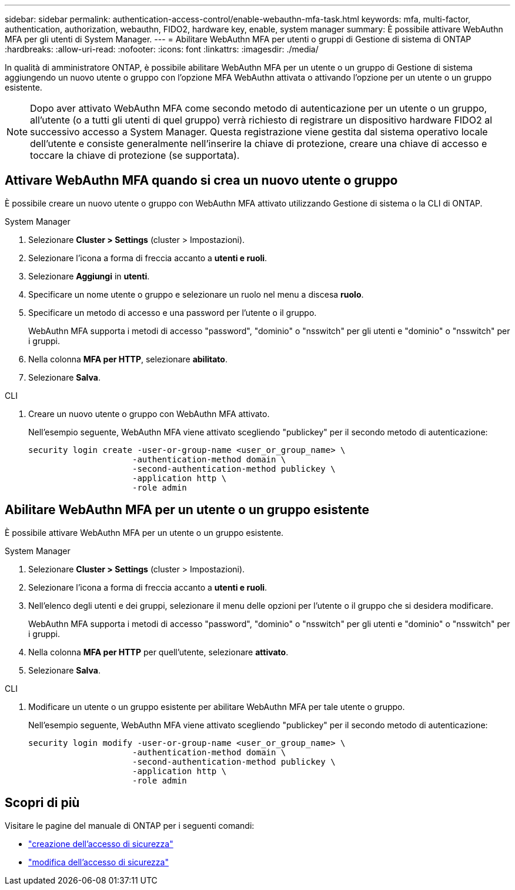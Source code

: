 ---
sidebar: sidebar 
permalink: authentication-access-control/enable-webauthn-mfa-task.html 
keywords: mfa, multi-factor, authentication, authorization, webauthn, FIDO2, hardware key, enable, system manager 
summary: È possibile attivare WebAuthn MFA per gli utenti di System Manager. 
---
= Abilitare WebAuthn MFA per utenti o gruppi di Gestione di sistema di ONTAP
:hardbreaks:
:allow-uri-read: 
:nofooter: 
:icons: font
:linkattrs: 
:imagesdir: ./media/


[role="lead"]
In qualità di amministratore ONTAP, è possibile abilitare WebAuthn MFA per un utente o un gruppo di Gestione di sistema aggiungendo un nuovo utente o gruppo con l'opzione MFA WebAuthn attivata o attivando l'opzione per un utente o un gruppo esistente.


NOTE: Dopo aver attivato WebAuthn MFA come secondo metodo di autenticazione per un utente o un gruppo, all'utente (o a tutti gli utenti di quel gruppo) verrà richiesto di registrare un dispositivo hardware FIDO2 al successivo accesso a System Manager. Questa registrazione viene gestita dal sistema operativo locale dell'utente e consiste generalmente nell'inserire la chiave di protezione, creare una chiave di accesso e toccare la chiave di protezione (se supportata).



== Attivare WebAuthn MFA quando si crea un nuovo utente o gruppo

È possibile creare un nuovo utente o gruppo con WebAuthn MFA attivato utilizzando Gestione di sistema o la CLI di ONTAP.

[role="tabbed-block"]
====
.System Manager
--
. Selezionare *Cluster > Settings* (cluster > Impostazioni).
. Selezionare l'icona a forma di freccia accanto a *utenti e ruoli*.
. Selezionare *Aggiungi* in *utenti*.
. Specificare un nome utente o gruppo e selezionare un ruolo nel menu a discesa *ruolo*.
. Specificare un metodo di accesso e una password per l'utente o il gruppo.
+
WebAuthn MFA supporta i metodi di accesso "password", "dominio" o "nsswitch" per gli utenti e "dominio" o "nsswitch" per i gruppi.

. Nella colonna *MFA per HTTP*, selezionare *abilitato*.
. Selezionare *Salva*.


--
.CLI
--
. Creare un nuovo utente o gruppo con WebAuthn MFA attivato.
+
Nell'esempio seguente, WebAuthn MFA viene attivato scegliendo "publickey" per il secondo metodo di autenticazione:

+
[source, console]
----
security login create -user-or-group-name <user_or_group_name> \
                     -authentication-method domain \
                     -second-authentication-method publickey \
                     -application http \
                     -role admin
----


--
====


== Abilitare WebAuthn MFA per un utente o un gruppo esistente

È possibile attivare WebAuthn MFA per un utente o un gruppo esistente.

[role="tabbed-block"]
====
.System Manager
--
. Selezionare *Cluster > Settings* (cluster > Impostazioni).
. Selezionare l'icona a forma di freccia accanto a *utenti e ruoli*.
. Nell'elenco degli utenti e dei gruppi, selezionare il menu delle opzioni per l'utente o il gruppo che si desidera modificare.
+
WebAuthn MFA supporta i metodi di accesso "password", "dominio" o "nsswitch" per gli utenti e "dominio" o "nsswitch" per i gruppi.

. Nella colonna *MFA per HTTP* per quell'utente, selezionare *attivato*.
. Selezionare *Salva*.


--
.CLI
--
. Modificare un utente o un gruppo esistente per abilitare WebAuthn MFA per tale utente o gruppo.
+
Nell'esempio seguente, WebAuthn MFA viene attivato scegliendo "publickey" per il secondo metodo di autenticazione:

+
[source, console]
----
security login modify -user-or-group-name <user_or_group_name> \
                     -authentication-method domain \
                     -second-authentication-method publickey \
                     -application http \
                     -role admin
----


--
====


== Scopri di più

Visitare le pagine del manuale di ONTAP per i seguenti comandi:

* https://docs.netapp.com/us-en/ontap-cli/security-login-create.html["creazione dell'accesso di sicurezza"^]
* https://docs.netapp.com/us-en/ontap-cli/security-login-modify.html["modifica dell'accesso di sicurezza"^]


